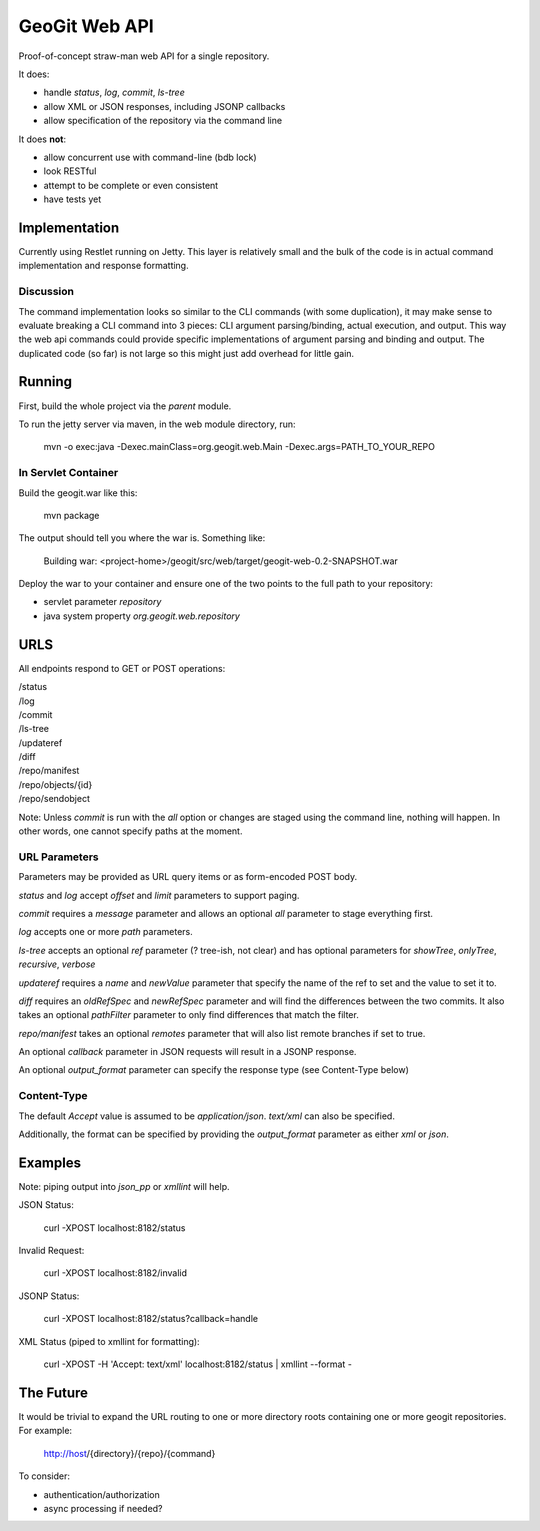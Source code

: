 *******************
GeoGit Web API
*******************

Proof-of-concept straw-man web API for a single repository.

It does:

* handle `status`, `log`, `commit`, `ls-tree`
* allow XML or JSON responses, including JSONP callbacks
* allow specification of the repository via the command line

It does **not**:

* allow concurrent use with command-line (bdb lock)
* look RESTful
* attempt to be complete or even consistent
* have tests yet

Implementation
==============

Currently using Restlet running on Jetty. This layer is relatively small and the bulk of the code
is in actual command implementation and response formatting.

Discussion
----------

The command implementation looks so similar to the CLI commands (with some duplication), it may
make sense to evaluate breaking a CLI command into 3 pieces: CLI argument parsing/binding, actual
execution, and output. This way the web api commands could provide specific implementations of
argument parsing and binding and output. The duplicated code (so far) is not large so this might
just add overhead for little gain.


Running
=======

First, build the whole project via the `parent` module.

To run the jetty server via maven, in the web module directory, run:

  mvn -o exec:java -Dexec.mainClass=org.geogit.web.Main -Dexec.args=PATH_TO_YOUR_REPO

In Servlet Container
--------------------

Build the geogit.war like this:

  mvn package

The output should tell you where the war is. Something like:

  Building war: <project-home>/geogit/src/web/target/geogit-web-0.2-SNAPSHOT.war

Deploy the war to your container and ensure one of the two points to the full
path to your repository:

* servlet parameter `repository`
* java system property `org.geogit.web.repository`

URLS
====

All endpoints respond to GET or POST operations:

|  /status
|  /log
|  /commit
|  /ls-tree
|  /updateref
|  /diff
|  /repo/manifest
|  /repo/objects/{id}
|  /repo/sendobject

Note: Unless `commit` is run with the `all` option or changes are staged using the command line,
nothing will happen. In other words, one cannot specify paths at the moment.

URL Parameters
--------------

Parameters may be provided as URL query items or as form-encoded POST body.

`status` and `log` accept `offset` and `limit` parameters to support paging.

`commit` requires a `message` parameter and allows an optional `all` parameter to stage everything first.

`log` accepts one or more `path` parameters.

`ls-tree` accepts an optional `ref` parameter (? tree-ish, not clear) and has
optional parameters for `showTree`, `onlyTree`, `recursive`, `verbose`

`updateref` requires a `name` and `newValue` parameter that specify the name of the ref to set and the value to set it to.

`diff` requires an `oldRefSpec` and `newRefSpec` parameter and will find the differences between the two commits.  It also takes an optional `pathFilter` parameter to only find differences that match the filter.

`repo/manifest` takes an optional `remotes` parameter that will also list remote branches if set to true.

An optional `callback` parameter in JSON requests will result in a JSONP response.

An optional `output_format` parameter can specify the response type (see Content-Type below)

Content-Type
------------

The default `Accept` value is assumed to be `application/json`. `text/xml` can also be specified.

Additionally, the format can be specified by providing the `output_format` parameter
as either `xml` or `json`.

Examples
========

Note: piping output into `json_pp` or `xmllint` will help.

JSON Status:

  curl -XPOST localhost:8182/status

Invalid Request:

  curl -XPOST localhost:8182/invalid

JSONP Status:

  curl -XPOST localhost:8182/status?callback=handle

XML Status (piped to xmllint for formatting):

  curl -XPOST -H 'Accept: text/xml' localhost:8182/status | xmllint --format - 

The Future
==========

It would be trivial to expand the URL routing to one or more directory roots containing one
or more geogit repositories. For example:

  http://host/{directory}/{repo}/{command} 

To consider:

* authentication/authorization
* async processing if needed?

